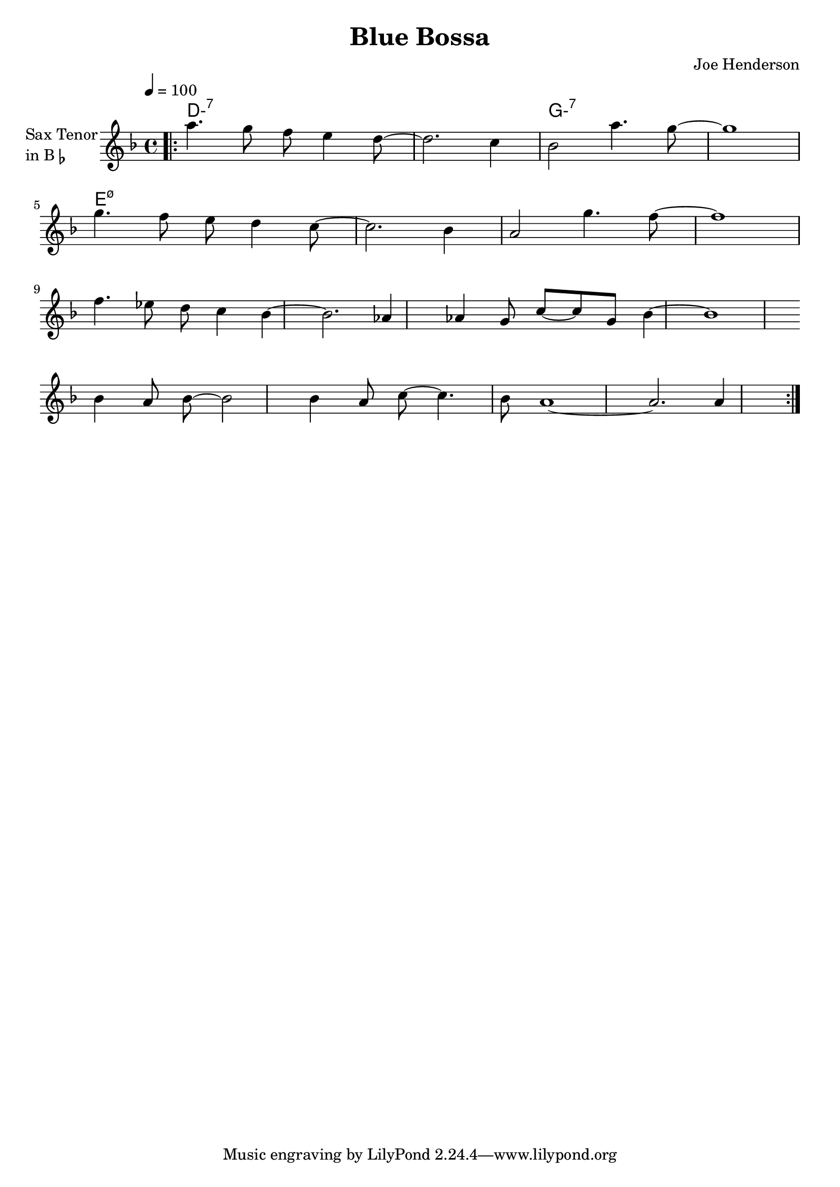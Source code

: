 \version "2.23.0"

\header {
  title = "Blue Bossa"
  composer = "Joe Henderson"
}


\layout {
    \context {
      \Score
      \override SpacingSpanner.base-shortest-duration = #(ly:make-moment 1/32)
    }
}
<<

\chords {  
     \set noChordSymbol = ""
     \set minorChordModifier = \markup { "-" }
    d1:m7 r g:m7 r
    e:m7.5-
   
 }

\new Staff \with {
  instrumentName = \markup {
    \column { "Sax Tenor"
      \line { "in B" \smaller \flat }
    }
  }
  
} \relative {
  
  \tempo 4 = 100
  \key f \major
  \time 4/4


  \bar ".|:"

    a''4. g8 f8 e4 d8~
    d2. c4
    bes2 a'4. g8~
    g1

  \break

    g4. f8 e d4 c8~
    c2. bes4
    a2 g'4. f8~
    f1 

  \break

    f4. ees8 d c4 bes~
    bes2. aes4
    aes4 g8 c~ c g bes4~
    bes1


  \break

    bes4 a8 bes~ bes2
    bes4 a8 c~ c4. bes8
    a1~
    a2. a4
   





  \bar ":|."

}

>>
